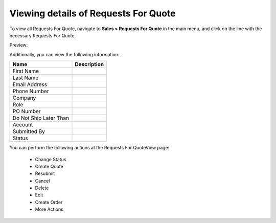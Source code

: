 Viewing details of Requests For Quote
-------------------------------------

To view all Requests For Quote, navigate to **Sales > Requests For Quote** in the main menu, and click on the line with the necessary Requests For Quote.

Preview:

.. image:: /user_guide/img/sales/requests_for_quote/RequestsForQuoteView.png
   :class: with-border

Additionally, you can view the following information:

+------------------------+-------------+
| Name                   | Description |
+========================+=============+
| First Name             |             |
+------------------------+-------------+
| Last Name              |             |
+------------------------+-------------+
| Email Address          |             |
+------------------------+-------------+
| Phone Number           |             |
+------------------------+-------------+
| Company                |             |
+------------------------+-------------+
| Role                   |             |
+------------------------+-------------+
| PO Number              |             |
+------------------------+-------------+
| Do Not Ship Later Than |             |
+------------------------+-------------+
| Account                |             |
+------------------------+-------------+
| Submitted By           |             |
+------------------------+-------------+
| Status                 |             |
+------------------------+-------------+

You can perform the following actions at the Requests For QuoteView page:

 * Change Status

 * Create Quote

 * Resubmit

 * Cancel

 * Delete

 * Edit

 * Create Order

 * More Actions


